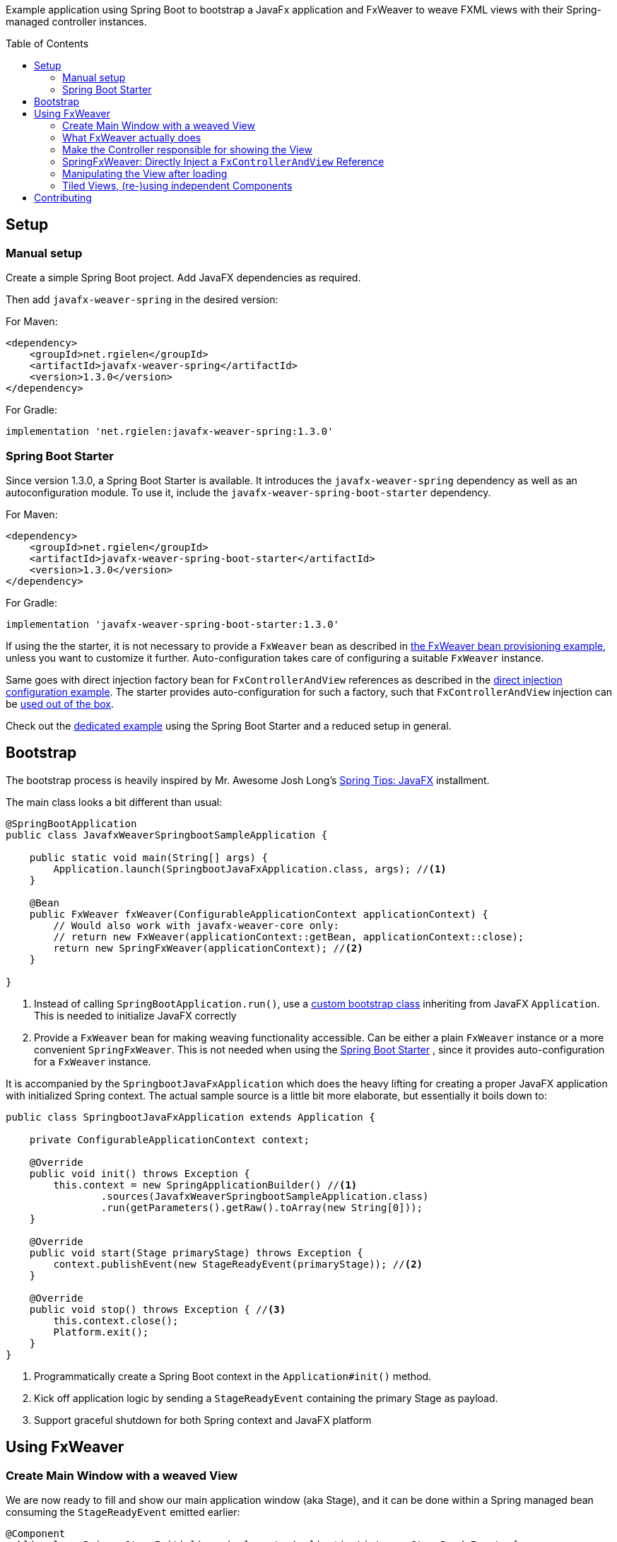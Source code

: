 :toc:
:toc-placement!:
:sectanchors:
ifndef::env-github[]
:icons: font
endif::[]
ifdef::env-github[]
:tip-caption: :bulb:
:note-caption: :information_source:
:important-caption: :heavy_exclamation_mark:
:caution-caption: :fire:
:warning-caption: :warning:
endif::[]
ifdef::env-github,env-browser[:outfilesuffix: .adoc]
endif::[]

Example application using Spring Boot to bootstrap a JavaFx application and FxWeaver to weave FXML views with their Spring-managed controller instances.

toc::[]

== Setup

=== Manual setup

Create a simple Spring Boot project.
Add JavaFX dependencies as required.

Then add ```javafx-weaver-spring``` in the desired version:

For Maven:
[source,xml]
----
<dependency>
    <groupId>net.rgielen</groupId>
    <artifactId>javafx-weaver-spring</artifactId>
    <version>1.3.0</version>
</dependency>
----

For Gradle:
[source,groovy]
----
implementation 'net.rgielen:javafx-weaver-spring:1.3.0'
----

[#spring-boot-starter]
=== Spring Boot Starter

Since version 1.3.0, a Spring Boot Starter is available.
It introduces the ```javafx-weaver-spring``` dependency as well as an autoconfiguration module.
To use it, include the ```javafx-weaver-spring-boot-starter``` dependency.

For Maven:
[source,xml]
----
<dependency>
    <groupId>net.rgielen</groupId>
    <artifactId>javafx-weaver-spring-boot-starter</artifactId>
    <version>1.3.0</version>
</dependency>
----

For Gradle:
[source,groovy]
----
implementation 'javafx-weaver-spring-boot-starter:1.3.0'
----

If using the the starter, it is not necessary to provide a ```FxWeaver``` bean as described in <<fxweaver-provisioning, the FxWeaver bean provisioning example>>, unless you want to customize it further.
Auto-configuration takes care of configuring a suitable ```FxWeaver``` instance.

Same goes with direct injection factory bean for ```FxControllerAndView``` references as described in the <<direct-injection-factory-example, direct injection configuration example>>.
The starter provides auto-configuration for such a factory, such that ```FxControllerAndView``` injection can be <<direct-injection-usage-example,used out of the box>>.

Check out the https://github.com/rgielen/javafx-weaver/tree/master/samples/springboot-starter-sample[dedicated example] using the Spring Boot Starter and a reduced setup in general.

[#bootstrap]
== Bootstrap

The bootstrap process is heavily inspired by Mr. Awesome Josh Long's https://spring.io/blog/2019/01/16/spring-tips-javafx[Spring Tips: JavaFX] installment.

The main class looks a bit different than usual:

[source,java]
----
@SpringBootApplication
public class JavafxWeaverSpringbootSampleApplication {

    public static void main(String[] args) {
        Application.launch(SpringbootJavaFxApplication.class, args); //<1>
    }

    @Bean
    public FxWeaver fxWeaver(ConfigurableApplicationContext applicationContext) {
        // Would also work with javafx-weaver-core only:
        // return new FxWeaver(applicationContext::getBean, applicationContext::close);
        return new SpringFxWeaver(applicationContext); //<2>
    }

}
----
<1> Instead of calling ```SpringBootApplication.run()```, use a <<application-bootstrap-class,custom bootstrap class>> inheriting from JavaFX ```Application```. This is needed to initialize JavaFX correctly
<2> [[fxweaver-provisioning]]Provide a ```FxWeaver``` bean for making weaving functionality accessible.
Can be either a plain ```FxWeaver``` instance or a more convenient ```SpringFxWeaver```.  This is not needed when using the <<spring-boot-starter>> , since it provides auto-configuration for a ```FxWeaver``` instance.

It is accompanied by the ```SpringbootJavaFxApplication``` which does the heavy lifting for creating a proper JavaFX application with initialized Spring context.
The actual sample source is a little bit more elaborate, but essentially it boils down to:

[[application-bootstrap-class]]
[source,java]
----
public class SpringbootJavaFxApplication extends Application {

    private ConfigurableApplicationContext context;

    @Override
    public void init() throws Exception {
        this.context = new SpringApplicationBuilder() //<1>
                .sources(JavafxWeaverSpringbootSampleApplication.class)
                .run(getParameters().getRaw().toArray(new String[0]));
    }

    @Override
    public void start(Stage primaryStage) throws Exception {
        context.publishEvent(new StageReadyEvent(primaryStage)); //<2>
    }

    @Override
    public void stop() throws Exception { //<3>
        this.context.close();
        Platform.exit();
    }
}
----
<1> Programmatically create a Spring Boot context in the ```Application#init()``` method.
<2> Kick off application logic by sending a ```StageReadyEvent``` containing the primary Stage as payload.
<3> Support graceful shutdown for both Spring context and JavaFX platform

== Using FxWeaver

=== Create Main Window with a weaved View

We are now ready to fill and show our main application window (aka Stage), and it can be done within a Spring managed bean consuming the ```StageReadyEvent``` emitted earlier:

[source,java]
----
@Component
public class PrimaryStageInitializer implements ApplicationListener<StageReadyEvent> {

    private final FxWeaver fxWeaver;

    @Autowired
    public PrimaryStageInitializer(FxWeaver fxWeaver) { //<1>
        this.fxWeaver = fxWeaver;
    }

    @Override
    public void onApplicationEvent(StageReadyEvent event) { //<2>
        Stage stage = event.stage;
        Scene scene = new Scene(fxWeaver.loadView(MainController.class), 400, 300); //<3>
        stage.setScene(scene);
        stage.show();
    }
}
----
<1> Use constructor injection to get a ```FxWeaver``` reference
<2> Consume ```StageReadyEvent```, which contains the applications primary stage as payload
<3> Use ```FxWeaver``` to obtain a ```View``` based on the ```@FxmlView``` annotation found in ```MainController```

Here is where we see ```FxWeaver``` in action for the first time.
To get the full picture, we need have a look at the important parts of ```MainController``` as well:

[[maincontroller-fxmlview-example]]
.MainController.java
[source,java]
----
package net.rgielen.fxweaver.samples.springboot.controller;

@Component
@FxmlView // equal to: @FxmlView("MainController.fxml") //<1>
public class MainController {

    private final String greeting;

    @FXML //<2>
    public Label label;

    // ...

    public MainController(@Value("${spring.application.demo.greeting}") String greeting) { //<3>
        this.greeting = greeting;
    }

    // ...
}
----
<1> Declare that a <<main-controller-fxml,FXML view>> belongs to this class.
If no value provided, infer it to be __<Simple Class Name>__.fxml in the same package.
As configured here, the declared expectation is to find  ```net/rgielen/fxweaver/samples/springboot/controller/MainController.fxml``` in ```src/main/resources```
<2> In a correctly instantiated JavaFX controller class bound to an FXML view definition via ```fx:controller```, elements defined in FXML can be bound to controller fields annotated with ```@FXML```.
Expect ```FxWeaver``` to take care of this.
<3> This is also a Spring managed bean, so ```FxWeaver``` takes care that the JavaFX controller factory utilizes Spring for bean creation and management.

Also, let's look at the FXML view definition:

[[main-controller-fxml]]
.MainController.fxml
[source, xml]
----
<VBox xmlns:fx="http://javafx.com/fxml" spacing="10" alignment="CENTER"
      fx:controller="net.rgielen.fxweaver.samples.springboot.controller.MainController"> <!--1-->

    <Label fx:id="label"/> <!--2-->

</VBox>
----
<1> Declare the controller class to be instantiated with the view.
This is where ```FxWeaver``` is supposed to help, such that Spring is used for instantiation during FXML load mechanism.
<2> A Label component that get's injected into the controller's ```label``` field based on the ```@FXML``` annotation and field name matching value in ```fx:id``` attribute.

=== What FxWeaver actually does

When calling one of the ```FxWeaver``` ```load*``` methods supplying a controller class, ```FxWeaver``` does the following:

. Introspect controller class for existence of ```@FxmlView``` annotation
. Infer the FXML resource location by either taking the exact name provided as ```@FxmlView``` value attribute or by using the simple classname plus ```.fxml``` suffix.
If not referencing an absolute path within the classpath, it is assumed that the resource is located in the same package as the controller class
. Construct a ```FXMLLoader``` and set the ```ResourceBundle```, if provided, and the controller factory.
The controller factory used will be the bean creation function provided to the ```FxWeaver``` constructor.
In case of Spring, this is ```applicationContext::getBean```
. Let ```FXMLLoader``` load the FXML view resource, and once it contains a ```fx:controller``` attribute, let it instantiate the controller instance by using the provided controller factory.
Along the way, ```FXMLLoader``` will also take care of injecting ```@FXML``` annotated fields.
. Return either
  * the controller instance when using ```<C> C loadController(Class<C> controllerClass ...)``` methods
  * the view instance when using ```<V extends Node, C> V loadView(Class<C> controllerClass ...)``` methods
  * or both when using ```<V extends Node, C> FxControllerAndView<C, V> load(Class<C> controllerClass ...)``` methods.
  * Any ```IOException``` thrown during loading is wrapped in a more useful ```FxLoadException``` deriving from ```RuntimeException```

=== Make the Controller responsible for showing the View

By being able to obtain a controller instance with a weaved FXML view, a controller can easily be enhanced by a ```show()``` method that can be called from the outside.

.MainController
[source,java]
----
@Component
@FxmlView
public class MainController {

    private final FxWeaver fxWeaver;

    @FXML
    private Button openSimpleDialogButton;

    public MainController( FxWeaver fxWeaver) {
        this.fxWeaver = fxWeaver;
    }

    @FXML
    public void initialize() {
        openSimpleDialogButton.setOnAction(
                actionEvent -> fxWeaver.loadController(DialogController.class).show() //<1>
        );
    }

}
----
<1> Obtain a controller instance weaved with its view and call the ```show()``` method

.DialogController
[source,java]
----
@FxmlView("SimpleDialog.fxml") //<1>
@Component
public class DialogController {

    private Stage stage;

    @FXML
    private VBox dialog;

    @FXML
    public void initialize() { //<2>
        this.stage = new Stage();
        stage.setScene(new Scene(dialog));
    }

    public void show() {
        stage.show(); //<3>
    }
}
----
<1> Use a custom FXML resource
<2> Initialize a new stage with the controller bean and create a scene containing the root node element of the given FXML view (VBox in this case)
<3> Show the stage

.SimpleDialog.fxml
[source,xml]
----
<VBox fx:id="dialog" alignment="CENTER" prefHeight="200.0" prefWidth="200.0" xmlns="http://javafx.com/javafx/8.0.232-ea"
      xmlns:fx="http://javafx.com/fxml/1"
      fx:controller="net.rgielen.fxweaver.samples.springboot.controller.DialogController">

    <Label text="Hello!"/>

</VBox>
----

=== SpringFxWeaver: Directly Inject a ```FxControllerAndView``` Reference

From 1.3.0 on ```javafx-weaver-spring``` supports direct injection for ```FxControllerAndView``` references, based on their generic typing.

To use this feature, a suitable bean factory method has to be provided. This can be done by using the <<spring-boot-starter>> which provides auto-configuration for such a bean, or by proving it manually as follows:

[[direct-injection-factory-example]]
.JavafxWeaverSpringbootSampleApplication.java
[source,java]
----
@Bean
@Scope(ConfigurableBeanFactory.SCOPE_PROTOTYPE) //<1>
public <C, V extends Node> FxControllerAndView<C, V> controllerAndView(FxWeaver fxWeaver,
                                                                       InjectionPoint injectionPoint) {
    return new InjectionPointLazyFxControllerAndViewResolver(fxWeaver)
            .resolve(injectionPoint);
}

----
<1> For the inspection of the injection point to work for _each_ injection point, the bean definition *must be protopye scoped*.

Based on the injection point definition, generic types will be resolved to actual types to be used for the actual weaving. A ```LazyFxControllerAndView``` instance will be provisioned, to do the actual FXML loading and weaving on the GUI thread. Please note that ```InjectionPointLazyFxControllerAndViewResolver``` is a class name in the best tradition of long but expressive identifiers in the Spring Framework ;)

Given that, a component consuming a ```FxControllerAndView``` may be defined like this:

[[direct-injection-usage-example]]
.DialogController.java
[source,java]
----
@Component
@FxmlView
public class DialogController {

    private Stage stage;

    @FXML
    private Button openAnotherDialogButton;
    @FXML
    private VBox dialog;

    private final FxControllerAndView<AnotherDialog, VBox> anotherControllerAndView; //<1>

    public DialogController(FxControllerAndView<AnotherDialog, VBox> anotherControllerAndView) { //<2>
        this.anotherControllerAndView = anotherControllerAndView;
    }

    @FXML
    public void initialize() {
        this.stage = new Stage();
        stage.setScene(new Scene(dialog));

        openAnotherDialogButton.setOnAction(
                actionEvent -> anotherControllerAndView.getController().show() //<3>
        );
    }

    public void show() {
        stage.show();
    }

}
----
<1> Operate directly on a ```FxControllerAndView``` instance rather than an injected ```FxWeaver``` instance
<2> Use constructor based injection based on the generic types of the ```FxControllerAndView``` contructor parameter
<3> Directly use the ```FxControllerAndView``` reference to show the dialog. The actual FXML loading and weaving is done now on the GUI thread, since the reference is actually a ```LazyFxControllerAndView```.

Your IDE might tell you otherwise, but the actual injection based on generic types does work.
This pattern might be helpful to enhance testability.

=== Manipulating the View after loading

By retrieving both the view and the controller from ```FxWeaver```, a view can be manipulated before requesting the controller to show it.

.MainController
[source,java]
----
@Component
@FxmlView
public class MainController {

    private final FxWeaver fxWeaver;

    @FXML
    private Button openTiledDialogButton;

    public MainController( FxWeaver fxWeaver) {
        this.fxWeaver = fxWeaver;
    }

    @FXML
    public void initialize() {
        openTiledDialogButton.setOnAction(
                actionEvent -> {
                    FxControllerAndView<TiledDialogController, VBox> tiledDialog =
                            fxWeaver.load(TiledDialogController.class);
                    tiledDialog.getView().ifPresent(
                            v -> {
                                Label label = new Label();
                                label.setText("Dynamically added Label");
                                v.getChildren().add(label); //<1>
                            }
                    );
                    tiledDialog.getController().show(); //<2>
                }
        );
    }

}
----
<1> Obtain the view, and if present, programmatically add a label to it
<2> Use the controller show method to display the dialog

=== Tiled Views, (re-)using independent Components

FXML's ```fx:include``` mechanism is fully supported in ```FxWeaver```.
View tiles can have independent controllers that are correctly managed and injected by both Spring and ```FXMLLoader```.
https://gluonhq.com/products/scene-builder/[SceneBuilder] is fully supported.

.TiledDialogController.java
[source,java]
----
@Component
public class TiledDialogController {

    private Stage stage;

    @FXML
    private VBox dialog;
    @FXML
    private Button closeButton;


    @FXML
    public void initialize() {
        this.stage = new Stage();
        stage.setScene(new Scene(dialog)); //<1>
    }

    public void show() {
        stage.show();
        closeButton.setOnAction(
                a -> stage.close()
        );
    }

}
----
<1> Create and use the "master view" as usual

.TiledDialogController.fxml
[source,xml]
----
<VBox fx:id="dialog" alignment="CENTER" prefHeight="200.0" prefWidth="200.0" spacing="10"
      xmlns="http://javafx.com/javafx/8.0.232-ea"
      xmlns:fx="http://javafx.com/fxml/1"
      fx:controller="net.rgielen.fxweaver.samples.springboot.controller.TiledDialogController">

    <fx:include source="tiles/SimpleTileController.fxml"/> <!--1-->
    <Button fx:id="closeButton" mnemonicParsing="false" text="Close"/>

</VBox>
----
<1> Use ```fx:include``` to embed another view defined using FXML

.SimpleTileController.fxml
[source,xml]
----
<VBox alignment="CENTER" xmlns="http://javafx.com/javafx/8.0.232-ea"
      xmlns:fx="http://javafx.com/fxml/1"
      fx:controller="net.rgielen.fxweaver.samples.springboot.controller.tiles.SimpleTileController" <!--1-->
      style="-fx-background-color: #ffffff">

    <Label fx:id="label" text="A Simple Tile"/>
    <Button text="Do nothing"/>

</VBox>
----
<1> The view tile declares its own controller bean, which gets instantiated and managed correctly and automatically

.SimpleTileController.java
[source,java]
----
@FxmlView
@Component //<1>
public class SimpleTileController {

    @FXML
    private Label label;

    @FXML
    public void initialize() {
        label.setText(label.getText() + " initialized");
    }

}
----
<1> The weaved controller instance will be a fully managed Spring bean

If used like this, view tiles can also be re-used, even as standalone views.

== Contributing

Feel free to open issues and pull requests on GitHub.
This is a side project of mine, so please don't expect enterprise grade support.

You can find me on Twitter as well: https://twitter.com/rgielen[@rgielen]
